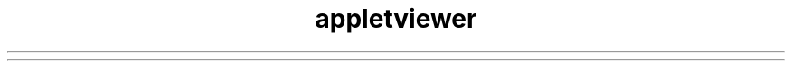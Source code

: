 ." Copyright (c) 1995, 2012, Oracle and/or its affiliates. All rights reserved.
.TH appletviewer 1 "07 May 2011"

.LP
